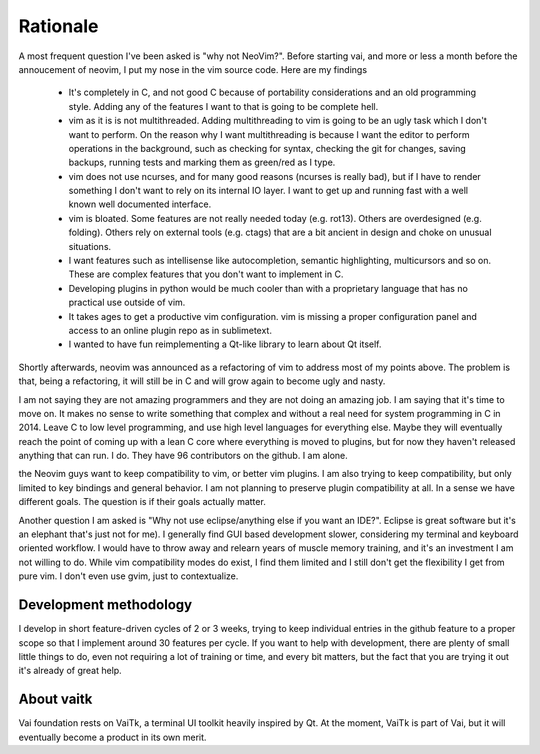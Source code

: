 Rationale
=========

A most frequent question I've been asked is "why not NeoVim?". 
Before starting vai, and more or less a month before the annoucement of neovim,
I put my nose in the vim source code. Here are my findings

   - It's completely in C, and not good C because of portability considerations
     and an old programming style. Adding any of the features I want to that is
     going to be complete hell.

   - vim as it is is not multithreaded. Adding multithreading to vim is going
     to be an ugly task which I don't want to perform. On the reason why I want
     multithreading is because I want the editor to perform operations in the
     background, such as checking for syntax, checking the git for changes, saving
     backups, running tests and marking them as green/red as I type.

   - vim does not use ncurses, and for many good reasons (ncurses is really
     bad), but if I have to render something I don't want to rely on its
     internal IO layer. I want to get up and running fast with a well known
     well documented interface.

   - vim is bloated. Some features are not really needed today (e.g. rot13).
     Others are overdesigned (e.g. folding). Others rely on external tools
     (e.g. ctags) that are a bit ancient in design and choke on unusual situations.

   - I want features such as intellisense like autocompletion, semantic
     highlighting, multicursors and so on. These are complex features that you don't
     want to implement in C. 

   - Developing plugins in python would be much cooler than with a proprietary
     language that has no practical use outside of vim.

   - It takes ages to get a productive vim configuration. vim is missing a
     proper configuration panel and access to an online plugin repo as in
     sublimetext.

   - I wanted to have fun reimplementing a Qt-like library to learn about Qt itself.

Shortly afterwards, neovim was announced as a refactoring of vim to address
most of my points above. The problem is that, being a refactoring, it will
still be in C and will grow again to become ugly and nasty.

I am not saying they are not amazing programmers and they are not doing an
amazing job. I am saying that it's time to move on.  It makes no sense to write
something that complex and without a real need for system programming in C in
2014.  Leave C to low level programming, and use high level languages for
everything else. Maybe they will eventually reach the point of coming up with a
lean C core where everything is moved to plugins, but for now they haven't
released anything that can run. I do. They have 96 contributors on the github.
I am alone.

the Neovim guys want to keep compatibility to vim, or better vim plugins.  I am
also trying to keep compatibility, but only limited to key bindings and general
behavior. I am not planning to preserve plugin compatibility at all.
In a sense we have different goals. The question is if their goals actually
matter.

Another question I am asked is "Why not use eclipse/anything else if you want an
IDE?". Eclipse is great software but it's an elephant that's just not for me).
I generally find GUI based development slower, considering my terminal and
keyboard oriented workflow. I would have to throw away and relearn years of
muscle memory training, and it's an investment I am not willing to do. While
vim compatibility modes do exist, I find them limited and I still don't get the
flexibility I get from pure vim. I don't even use gvim, just to contextualize.

Development methodology
-----------------------

I develop in short feature-driven cycles of 2 or 3 weeks, trying to keep
individual entries in the github feature to a proper scope so that I 
implement around 30 features per cycle. If you want to help with development,
there are plenty of small little things to do, even not requiring a lot of
training or time, and every bit matters, but the fact that you are trying it
out it's already of great help. 

About vaitk
-----------

Vai foundation rests on VaiTk, a terminal UI toolkit heavily inspired by Qt.
At the moment, VaiTk is part of Vai, but it will eventually become a product 
in its own merit.
